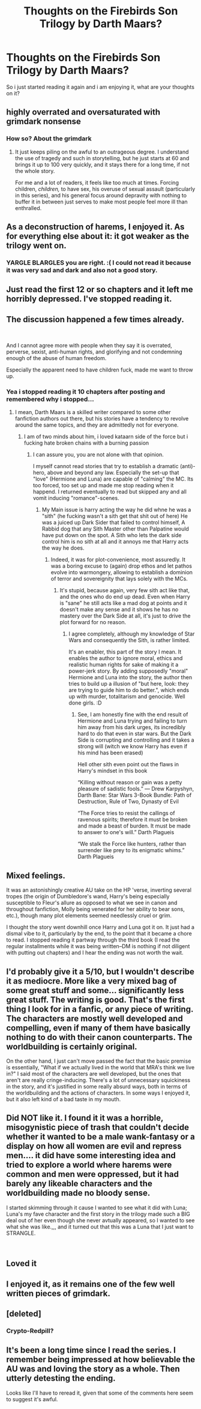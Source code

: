 #+TITLE: Thoughts on the Firebirds Son Trilogy by Darth Maars?

* Thoughts on the Firebirds Son Trilogy by Darth Maars?
:PROPERTIES:
:Author: flingerdinger
:Score: 8
:DateUnix: 1543107147.0
:DateShort: 2018-Nov-25
:FlairText: Discussion
:END:
So i just started reading it again and i am enjoying it, what are your thoughts on it?


** highly overrated and oversaturated with grimdark nonsense
:PROPERTIES:
:Author: Lord_Anarchy
:Score: 22
:DateUnix: 1543117090.0
:DateShort: 2018-Nov-25
:END:

*** How so? About the grimdark
:PROPERTIES:
:Author: flingerdinger
:Score: 2
:DateUnix: 1543117178.0
:DateShort: 2018-Nov-25
:END:

**** It just keeps piling on the awful to an outrageous degree. I understand the use of tragedy and such in storytelling, but he just starts at 60 and brings it up to 100 very quickly, and it stays there for a long time, if not the whole story.

For me and a lot of readers, it feels like too much at times. Forcing children, /children,/ to have sex, his overuse of sexual assault (particularly in this series), and his general focus around depravity with nothing to buffer it in between just serves to make most people feel more ill than enthralled.
:PROPERTIES:
:Author: Imumybuddy
:Score: 15
:DateUnix: 1543147118.0
:DateShort: 2018-Nov-25
:END:


** As a deconstruction of harems, I enjoyed it. As for everything else about it: it got weaker as the trilogy went on.
:PROPERTIES:
:Author: yarglethatblargle
:Score: 12
:DateUnix: 1543111346.0
:DateShort: 2018-Nov-25
:END:

*** YARGLE BLARGLES you are right. :( I could not read it because it was very sad and dark and also not a good story.
:PROPERTIES:
:Score: 0
:DateUnix: 1543126443.0
:DateShort: 2018-Nov-25
:END:


** Just read the first 12 or so chapters and it left me horribly depressed. I've stopped reading it.
:PROPERTIES:
:Author: Forestor
:Score: 7
:DateUnix: 1543120665.0
:DateShort: 2018-Nov-25
:END:


** The discussion happened a few times already.

​

And I cannot agree more with people when they say it is overrated, perverse, sexist, anti-human rights, and glorifying and not condemning enough of the abuse of human freedom.

Especially the apparent need to have children fuck, made me want to throw up.
:PROPERTIES:
:Score: 8
:DateUnix: 1543128142.0
:DateShort: 2018-Nov-25
:END:

*** Yea i stopped reading it 10 chapters after posting and remembered why i stopped...
:PROPERTIES:
:Author: flingerdinger
:Score: 2
:DateUnix: 1543129526.0
:DateShort: 2018-Nov-25
:END:

**** I mean, Darth Maars is a skilled writer compared to some other fanfiction authors out there, but his stories have a tendency to revolve around the same topics, and they are admittedly not for everyone.
:PROPERTIES:
:Score: 2
:DateUnix: 1543129689.0
:DateShort: 2018-Nov-25
:END:

***** I am of two minds about him, i loved kataarn side of the force but i fucking hate broken chains with a burning passion
:PROPERTIES:
:Author: flingerdinger
:Score: 2
:DateUnix: 1543129778.0
:DateShort: 2018-Nov-25
:END:

****** I can assure you, you are not alone with that opinion.

I myself cannot read stories that try to establish a dramatic (anti)-hero, above and beyond any law. Especially the set-up that "love" (Hermione and Luna) are capable of "calming" the MC. Its too forced, too set up and made me stop reading when it happend. I returned eventually to read but skipped any and all vomit inducing "romance"-scenes.
:PROPERTIES:
:Score: 2
:DateUnix: 1543130148.0
:DateShort: 2018-Nov-25
:END:

******* My Main issue is harry acting the way he did whne he was a "sith" (he fucking wasn't a sith get that shit out of here) He was a juiced up Dark Sider that failed to control himself, A Rabbid dog that any Sith Master other than Palpatine would have put down on the spot. A Sith who lets the dark side control him is no sith at all and it annoys me that Harry acts the way he does.
:PROPERTIES:
:Author: flingerdinger
:Score: 2
:DateUnix: 1543130364.0
:DateShort: 2018-Nov-25
:END:

******** Indeed, it was for plot-convenience, most assuredly. It was a boring excuse to (again) drop ethos and let pathos evolve into warmongery, allowing to establish a dominion of terror and sovereignity that lays solely with the MCs.
:PROPERTIES:
:Score: 2
:DateUnix: 1543131340.0
:DateShort: 2018-Nov-25
:END:

********* It's stupid, because again, very few sith act like that, and the ones who do end up dead. Even when Harry is "sane" he still acts like a mad dog at points and it doesn't make any sense and it shows he has no mastery over the Dark Side at all, it's just to drive the plot forward for no reason.
:PROPERTIES:
:Author: flingerdinger
:Score: 2
:DateUnix: 1543131513.0
:DateShort: 2018-Nov-25
:END:

********** I agree completely, although my knowledge of Star Wars and consequently the Sith, is rather limited.

It's an enabler, this part of the story I mean. It enables the author to ignore moral, ethics and realistic human rights for sake of making it a power-jerk story. By adding supposedly "moral" Hermione and Luna into the story, the author then tries to build up a illusion of "but here, look: they are trying to guide him to do better.", which ends up with murder, totalitarism and genocide. Well done girls. :D
:PROPERTIES:
:Score: 2
:DateUnix: 1543132134.0
:DateShort: 2018-Nov-25
:END:

*********** See, I am honestly fine with the end result of Hermione and Luna trying and failing to turn him away from his dark urges, its incredibly hard to do that even in star wars. But the Dark Side is corrupting and controlling and it takes a strong will (witch we know Harry has even if his mind has been erased)

Hell other sith even point out the flaws in Harry's mindset in this book

“Killing without reason or gain was a petty pleasure of sadistic fools.” ― Drew Karpyshyn, Darth Bane: Star Wars 3-Book Bundle: Path of Destruction, Rule of Two, Dynasty of Evil

“The Force tries to resist the callings of ravenous spirits; therefore it must be broken and made a beast of burden. It must be made to answer to one's will.” Darth Plagueis

“We stalk the Force like hunters, rather than surrender like prey to its enigmatic whims.” Darth Plagueis
:PROPERTIES:
:Author: flingerdinger
:Score: 2
:DateUnix: 1543132646.0
:DateShort: 2018-Nov-25
:END:


** Mixed feelings.

It was an astonishingly creative AU take on the HP 'verse, inverting several tropes (the origin of Dumbledore's wand, Harry's being especially susceptible to Fleur's allure as opposed to what we see in canon and throughout fanfiction, Molly being venerated for her ability to bear sons, etc.), though many plot elements seemed needlessly cruel or grim.

I thought the story went downhill once Harry and Luna got it on. It just had a dismal vibe to it, particularly by the end, to the point that it became a chore to read. I stopped reading it partway through the third book (I read the regular installments while it was being written--DM is nothing if not diligent with putting out chapters) and I hear the ending was not worth the wait.
:PROPERTIES:
:Author: __Pers
:Score: 7
:DateUnix: 1543151795.0
:DateShort: 2018-Nov-25
:END:


** I'd probably give it a 5/10, but I wouldn't describe it as mediocre. More like a very mixed bag of some great stuff and some... significantly less great stuff. The writing is good. That's the first thing I look for in a fanfic, or any piece of writing. The characters are mostly well developed and compelling, even if many of them have basically nothing to do with their canon counterparts. The worldbuilding is certainly original.

On the other hand, I just can't move passed the fact that the basic premise is essentially, "What if we actually lived in the world that MRA's think we live in?" I said most of the characters are well developed, but the ones that aren't are really cringe-inducing. There's a lot of unnecessary squickiness in the story, and it's justified in some really absurd ways, both in terms of the worldbuilding and the actions of characters. In some ways I enjoyed it, but it also left kind of a bad taste in my mouth.
:PROPERTIES:
:Author: derivative_of_life
:Score: 3
:DateUnix: 1543154332.0
:DateShort: 2018-Nov-25
:END:


** Did NOT like it. I found it it was a horrible, misogynistic piece of trash that couldn't decide whether it wanted to be a male wank-fantasy or a display on how all women are evil and repress men.... it did have some interesting idea and tried to explore a world where harems were common and men were oppressed, but it had barely any likeable characters and the worldbuilding made no bloody sense.

I started skimming through it cause I wanted to see what it did with Luna; Luna's my fave character and the first story in the trilogy made such a BIG deal out of her even though she never avtually appeared, so I wanted to see what she was like.,,, and it turned out that this was a Luna that I just want to STRANGLE.

​
:PROPERTIES:
:Author: Dina-M
:Score: 2
:DateUnix: 1543319132.0
:DateShort: 2018-Nov-27
:END:


** Loved it
:PROPERTIES:
:Author: aslightnerd
:Score: 2
:DateUnix: 1543110358.0
:DateShort: 2018-Nov-25
:END:


** I enjoyed it, as it remains one of the few well written pieces of grimdark.
:PROPERTIES:
:Author: richardjreidii
:Score: 2
:DateUnix: 1543112003.0
:DateShort: 2018-Nov-25
:END:


** [deleted]
:PROPERTIES:
:Score: 2
:DateUnix: 1543134794.0
:DateShort: 2018-Nov-25
:END:

*** Crypto-Redpill?
:PROPERTIES:
:Author: flingerdinger
:Score: 2
:DateUnix: 1543134874.0
:DateShort: 2018-Nov-25
:END:


** It's been a long time since I read the series. I remember being impressed at how believable the AU was and loving the story as a whole. Then utterly detesting the ending.

Looks like I'll have to reread it, given that some of the comments here seem to suggest it's awful.
:PROPERTIES:
:Author: rpeh
:Score: 1
:DateUnix: 1543143047.0
:DateShort: 2018-Nov-25
:END:
